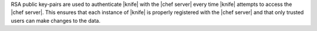 .. The contents of this file are included in multiple topics.
.. This file should not be changed in a way that hinders its ability to appear in multiple documentation sets.


RSA public key-pairs are used to authenticate |knife| with the |chef server| every time |knife| attempts to access the |chef server|. This ensures that each instance of |knife| is properly registered with the |chef server| and that only trusted users can make changes to the data.